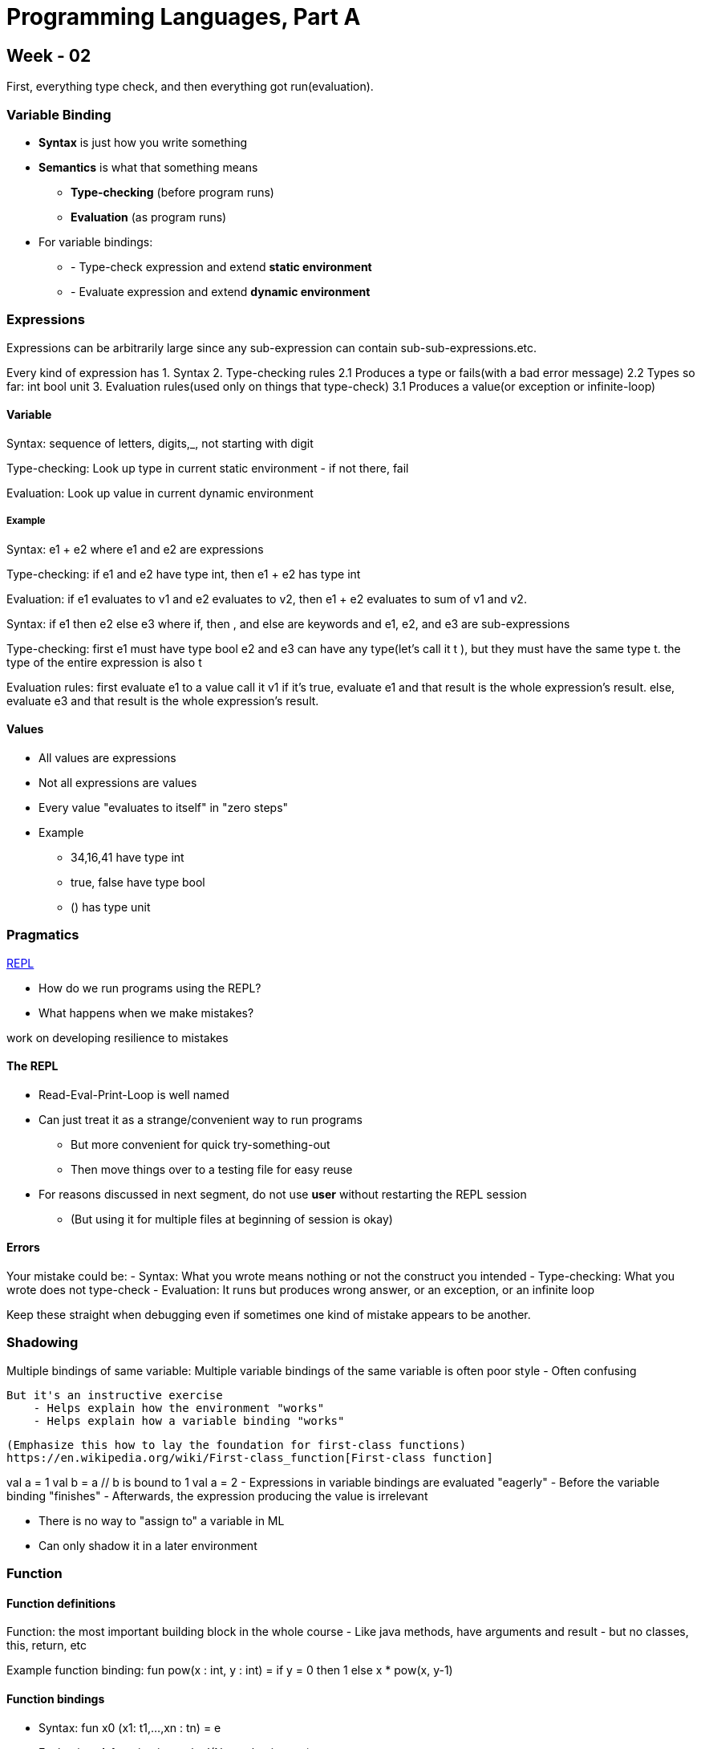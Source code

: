 = Programming Languages, Part A



== Week - 02

First, everything type check, and then everything got run(evaluation).
 
=== Variable Binding
* **Syntax** is just how you write something 

* **Semantics** is what that something means 
** **Type-checking** (before program runs)
** **Evaluation** (as program runs)

* For variable bindings:
** - Type-check expression and extend **static environment**
** - Evaluate expression and extend **dynamic environment**

=== Expressions

Expressions can be arbitrarily large since any sub-expression can contain sub-sub-expressions.etc.

Every kind of expression has 
1. Syntax
2. Type-checking rules
    2.1 Produces a type or fails(with a bad error message)
    2.2 Types so far: int bool unit 
3. Evaluation rules(used only on things that type-check)
    3.1 Produces a value(or exception or infinite-loop)

==== Variable 

Syntax:
    sequence of letters, digits,_, not starting with digit

Type-checking:
    Look up type in current static environment 
        - if not there, fail

Evaluation:
    Look up value in current dynamic environment

===== Example

Syntax: 
    e1 + e2 where e1 and e2 are expressions

Type-checking:
    if e1 and e2 have type int, then e1 + e2 has type int

Evaluation:
    if e1 evaluates to v1 and e2 evaluates to v2, then e1 + e2 evaluates to sum of v1 and v2.


Syntax: 
    if e1 then e2 else e3
    where if, then , and else are keywords and 
    e1, e2, and e3 are sub-expressions

Type-checking:
    first e1 must have type bool 
    e2 and e3 can have any type(let's call it t ), but they must have the same type t.
    the type of the entire expression is also t 

Evaluation rules:
    first evaluate e1 to a value call it v1 
    if it's true, evaluate e1 and that result is the whole expression's result.
    else, evaluate e3 and that result is the whole expression's result.



==== Values

* All values are expressions

* Not all expressions are values 

* Every value "evaluates to itself" in "zero steps"

* Example
    - 34,16,41 have type int 
    - true, false have type bool
    - () has type unit


=== Pragmatics
https://en.wikipedia.org/wiki/Read%E2%80%93eval%E2%80%93print_loop[REPL]

- How do we run programs using the REPL?
- What happens when we make mistakes?

work on developing resilience to mistakes

==== The REPL

* Read-Eval-Print-Loop is well named
* Can just treat it as a strange/convenient way to run programs
    - But more convenient for quick try-something-out
    - Then move things over to a testing file for easy reuse

* For reasons discussed in next segment, do not use **user** without restarting the REPL session
    - (But using it for multiple files at beginning of session is okay)

==== Errors

Your mistake could be:
    - Syntax: What you wrote means nothing or not the construct you intended
    - Type-checking: What you wrote does not type-check 
    - Evaluation: It runs but produces wrong answer, or an exception, or an infinite loop
    
Keep these straight when debugging even if sometimes one kind of mistake appears to be another.

=== Shadowing 

Multiple bindings of same variable:
    Multiple variable bindings of the same variable is often poor style
        - Often confusing 

    But it's an instructive exercise 
        - Helps explain how the environment "works"
        - Helps explain how a variable binding "works"

    (Emphasize this how to lay the foundation for first-class functions)
    https://en.wikipedia.org/wiki/First-class_function[First-class function]


val a = 1 
val b = a // b is bound to 1 
val a = 2
- Expressions in variable bindings are evaluated "eagerly"
    - Before the variable binding "finishes"
    - Afterwards, the expression producing the value is irrelevant 

- There is no way to "assign to" a variable in ML 
    - Can only shadow it in a later environment 

=== Function 

==== Function definitions 

Function: the most important building block in the whole course
    - Like java methods, have arguments and result 
    - but no classes, this, return, etc

Example function binding:
    fun pow(x : int, y : int) = 
        if y = 0 
        then 1 
        else x * pow(x, y-1)

==== Function bindings

* Syntax: fun x0 (x1: t1,...,xn : tn) = e 

* Evaluation: A function is a value!(No evaluation yet)
    - Adds x0 to environment so later expressions can call it
    - Function-call semantics will also allow recursion 

* Type-checking:
    - Adds binding x0 b: (t1 * ... * tn) -> t if:
    - Can type-check body e have type t in the static environment containing:
        - "Enclosing" static environment (earlier bindings)
        - x1 : t1, ..., xn : tn (arguments with their types)
        - x0 : (t1 * ... * tn) -> t (for recursion)


More on type-checking
    - New kind of type: (t1 * ... * tn) -> t
        - Result type on right 
        - The overall type-checking result is to give x0 this type in rest of program(unlike java, not for earlier bindings)
        - Arguments can be used only in e 


    - Because evaluation of a call to x0 will return result of evaluating, the return type of x0 is the type of e 

    - The type-checker "magically" figures out t if such t exists 
        - Lat

Syntax: e0 (e1,...,en)
    - Type-checking:
        if:
            - e0 has some type (t1,...,tn) -> t 
            - e1 has type t1,..., en has type tn
        then:
            - e0(e1,...,en) has type t
            Example: pow(x,y-1) in previous example has type int

Evaluation: e0(e1,...,en)
    - (under current dynamic environment) evaluate e0 to a function  fun x0(x1 : t1, ... , xn : tn) = e 
        - Since call type-checked, result will be a function
    - (under current dynamic environment,) evaluate arguments to values v1, ... ,vn
    - Result is evaluation of e in an environment extended to map x1 to v1,..., xn to vn 

=== Tuples and lists 

So far: numbers, booleans, conditionals, variables, functions 

Now: 
    - Tuples: fixed "number of pieces" that may have different types 
Coming soon:
    - Lists: any "number of pieces" that all have the same type 

Later: 
    - Other more general ways to create compound data 

==== Tuples 

Syntax: (e1,e2)

Evaluation: Evaluate e1 to v1, and e1 to v2; result is (v1, v2)
    - A pair of values is a value 

Type-checking: 
    - if e1 has type ta and e2 has type tb, then pair expression has type ta * tb 
    - A new kind of type

You can have tuples with more than two parts
    - A new feature: a generalization of pairs

* (e1,e2,...,en)
* ta * tb * ... * tn 
* #1 e, #2 e, #3 e, ...
=== List 

* Despite nested tuples, the type of a variable still "commits" to a particular "amount" of data.

In contrast, a list:
    - Can have any number of elements
    - But all list elements have the same type

==== Building Lists

* The empty list is a value: []

* In general, a list of values is a value; elements separated by commas: [v1,v2,v3,...,vn]

* If e1 evaluates to v and e2 evaluates to a list [v1,...,vn], then e1::e2 evaluates to [v,..,vn]

if e evaluates to [v1,v2,...,vn] then hd e evaluates to v1 

if e evaluates to  [v1,v2,...,vn] then tl e evaluates to [v2,...,vn]


=== Let Expressions

The big thing we need: local bindings
    - For style and convenience 

Syntax: _let_ b1 b2 ... bn _in_ e _end_ 
 - Each _bi_ is any binding and e is any expression 

Type-checking: Type-check each _bi_ and _e_ in a static environment that includes the previous bindings. Type of whole let-expression is the type of _e_

Evaluation: Evaluate each _bi_ and _e_ in a dynamic environment that includes the previous bindings. Result of whole let-expression is result of evaluating _e_.

what's new 

* What's new scope: where a binding is in the environment 
    - in later bindings and body of the let-expression 
        - (Unless a later or nested binding shadows it)
    - Only in later bindings and body of the let-expression

* Nothing else is new:
    - Can put any binding we want, even function bindings
    - Type-check and evaluate just like at "top-level"


=== Nested Functions

* Functions can use bindings in the environment where they are defined:
    - Bindings from "outer" environments
        - Such as parameters to the outer function 
    - Earlier bindings in the let-expression

* Unnecessary parameters are usually bad style 

* Good style to define helper functions inside the functions they help if they are:
    - Unlikely to be useful elsewhere 
    - Likely to be misused if available elsewhere 
    - Likely to be changed or removed later 

* A fundamental trade-off in code design: reusing code saves effort and avoid bugs, but makes the reused code harder to change later.

=== Options

Having _max_ return 0 for the empty list is really awful 
    - Could raise an exception 
    - Could return a zero-element or one-element list 
        - That works but is poor style because the built-in support for options expresses this situation directly

* t option is a type for any type t 
    -(much like t list, but a different type, not a list )

* Building:
    - _NONE_ has type `a option (much like [] has type `a list)
    - _SOME_ e has type t option if e has type t (much like e :: [])

* Accessing:
    - _isSome_ has type `a option -> bool 
    - _valOf_ has type `a option -> `a (exception if given NONE)

=== Booleans and Comparison Operations

* Combining Boolean expressions (and, or, not)
* Comparison operations


* e1 andalso e2, e1 orelse e2, not e1 
    - Type-checking: e1 and e2 must have type bool 
    - Evaluation: if result of e1 is false then false else result of e2 
* Syntax is many languages is e1 && e2, e1 || e2, !e
    - && and || don't exist in ML and ! means something different 
* "Short-circuiting" evaluation means _andalso_ and _orelse_ are not function, but _not_ is just a pre-defined function


* Comparison 
    - = <> > < >= <= 
    - > < >= <= can be used with real, but not 1 int and 1 real
    - = <> can be used with any "equality type" but not with real 
        - Let's not discuss equality types yet

=== A valuable non-feature: no mutation 

https://web.mit.edu/6.005/www/fa15/classes/09-immutability/#:~:text=The%20answer%20is%20that%20immutable,much%20harder%20to%20enforce%20contracts.[why immutation is important]
A major aspect and contribution of functional programming:
    - Not being able to assign to variables or parts of tuples and lists.

==== ML vs. Imperative Languages
